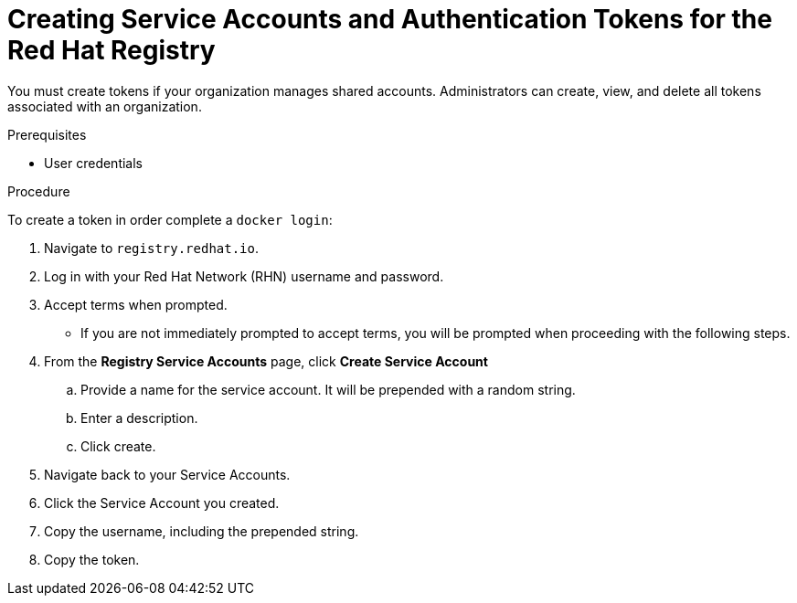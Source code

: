 // Module included in the following assemblies:
//
// <install_config/registry/index#auth-enabled-registry.adoc>

// Base the file name and the ID on the module title. For example:
// * file name: doing-procedure-a.adoc
// * ID: [id='doing-procedure-a']
// * Title: = Doing procedure A

[id='creating-service-accounts-tokens_{context}']
= Creating Service Accounts and Authentication Tokens for the Red Hat Registry

You must create tokens if your organization manages shared accounts.
Administrators can create, view, and delete all tokens associated with an
organization.

.Prerequisites

* User credentials

.Procedure

To create a token in order complete a `docker login`:

. Navigate to `registry.redhat.io`.
. Log in with your Red Hat Network (RHN) username and password.
. Accept terms when prompted.
** If you are not immediately prompted to accept terms, you will be prompted
when proceeding with the following steps.
. From the *Registry Service Accounts* page, click *Create Service Account*
.. Provide a name for the service account. It will be prepended with a random string.
.. Enter a description.
.. Click create.
. Navigate back to your Service Accounts.
. Click the Service Account you created.
. Copy the username, including the prepended string.
. Copy the token.

//.Additional resources

//* A bulleted list of links to other material closely related to the contents of the procedure module.
//* For more details on writing procedure modules, see the link:https://github.com/redhat-documentation/modular-docs#modular-documentation-reference-guide[Modular Documentation Reference Guide].
//* Use a consistent system for file names, IDs, and titles. For tips, see _Anchor Names and File Names_ in link:https://github.com/redhat-documentation/modular-docs#modular-documentation-reference-guide[Modular Documentation Reference Guide].

